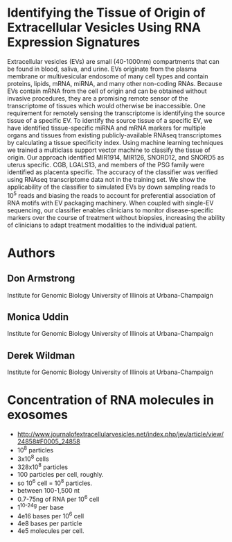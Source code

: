 * Identifying the Tissue of Origin of Extracellular Vesicles Using RNA Expression Signatures
 Extracellular vesicles (EVs) are small (40-1000nm) compartments that
 can be found in blood, saliva, and urine. EVs originate from the
 plasma membrane or multivesicular endosome of many cell types and
 contain proteins, lipids, mRNA, miRNA, and many other non-coding
 RNAs. Because EVs contain mRNA from the cell of origin and can be
 obtained without invasive procedures, they are a promising remote
 sensor of the transcriptome of tissues which would otherwise be
 inaccessible. One requirement for remotely sensing the transcriptome
 is identifying the source tissue of a specific EV. To identify the
 source tissue of a specific EV, we have identified tissue-specific
 miRNA and mRNA markers for multiple organs and tissues from existing
 publicly-available RNAseq transcriptomes by calculating a tissue
 specificity index. Using machine learning techniques we trained a
 multiclass support vector machine to classify the tissue of origin.
 Our approach identified MIR1914, MIR126, SNORD12, and SNORD5 as
 uterus specific. CGB, LGALS13, and members of the PSG family were
 identified as placenta specific. The accuracy of the classifier was
 verified using RNAseq transcriptome data not in the training set. We
 show the applicability of the classifier to simulated EVs by down
 sampling reads to $10^5$ reads and biasing the reads to account for
 preferential association of RNA motifs with EV packaging machinery.
 When coupled with single-EV sequencing, our classifier enables
 clinicians to monitor disease-specific markers over the course of
 treatment without biopsies, increasing the ability of clinicians to
 adapt treatment modalities to the individual patient.

* Authors
** Don Armstrong
   Institute for Genomic Biology
   University of Illinois at Urbana-Champaign
** Monica Uddin
   Institute for Genomic Biology
   University of Illinois at Urbana-Champaign
** Derek Wildman
   Institute for Genomic Biology
   University of Illinois at Urbana-Champaign
* Concentration of RNA molecules in exosomes
  + http://www.journalofextracellularvesicles.net/index.php/jev/article/view/24858#F0005_24858
  + 10^8 particles
  + 3x10^8 cells
  + 328x10^8 particles
  + 100 particles per cell, roughly.
  + so 10^6 cell = 10^8 particles.
  + between 100-1,500 nt
  + 0.7-75ng of RNA per 10^6 cell
  + 1^10^-24g per base
  + 4e16 bases per 10^6 cell
  + 4e8 bases per particle
  + 4e5 molecules per cell.

